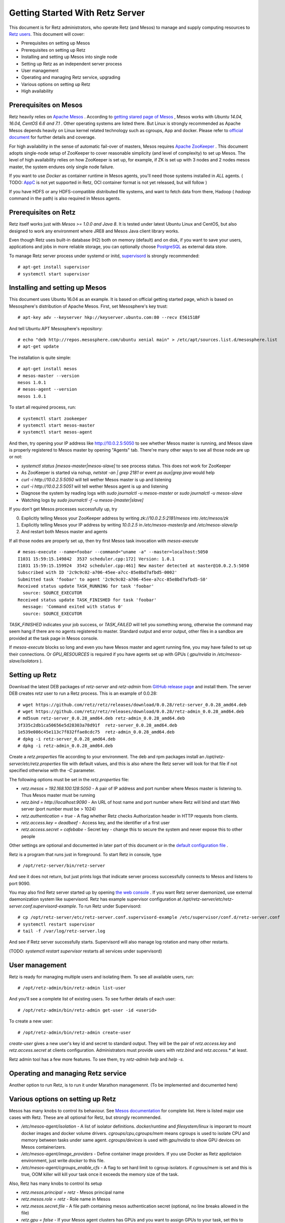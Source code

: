 Getting Started With Retz Server
================================

This document is for Retz administrators, who operate Retz (and Mesos)
to manage and supply computing resources to `Retz users
<https://github.com/retz/retz/blob/master/doc/getting-started-client.rst>`_. This
document will cover:

* Prerequisites on setting up Mesos
* Prerequisites on setting up Retz
* Installing and setting up Mesos into single node
* Setting up Retz as an independent server process
* User management
* Operating and managing Retz service, upgrading
* Various options on setting up Retz
* High availability

Prerequisites on Mesos
----------------------

Retz heavily relies on `Apache Mesos <http://mesos.apache.org/>`_
. According to `getting stared page of Mesos
<http://mesos.apache.org/gettingstarted/>`_ , Mesos works with *Ubuntu
14.04, 16.04, CentOS 6.6 and 7.1* . Other operating systems are listed
there. But Linux is strongly recommended as Apache Mesos depends
heavily on Linux kernel related technology such as cgroups, App and
docker. Please refer to `official document
<http://mesos.apache.org/documentation/latest/>`_ for further details
and coverage.

For high availability in the sense of automatic fail-over of masters,
Mesos requires `Apache ZooKeeper <https://zookeeper.apache.org/>`_
. This document adopts single-node setup of ZooKeeper to cover
reasonable simplicity (and level of complexity) to set up Mesos. The
level of high availability relies on how ZooKeeper is set up, for
example, if ZK is set up with 3 nodes and 2 nodes mesos master, the
system endures only single node failure.

If you want to use *Docker* as container runtime in Mesos agents,
you'll need those systems installed in *ALL* agents. ( TODO: `AppC
<https://coreos.com/rkt/docs/latest/app-container.html>`_ is not yet
supported in Retz, OCI container format is not yet released, but will
follow )

If you have HDFS or any HDFS-compatible distributed file systems, and
want to fetch data from there, Hadoop ( `hadoop` command in the path)
is also required in Mesos agents.


Prerequisites on Retz
---------------------

Retz itself works just with *Mesos >= 1.0.0 and Java 8*. It is tested
under latest Ubuntu Linux and CentOS, but also designed to work any
environment where JRE8 and Mesos Java client library works.

Even though Retz uses built-in database (H2) both on memory (default)
and on disk, if you want to save your users, applications and jobs in
more reliable storage, you can optionally choose `PostgreSQL
<https://www.postgresql.org/>`_ as external data store.

To manage Retz server process under systemd or initd, `supervisord
<http://supervisord.org/>`_ is strongly recommended::

  # apt-get install supervisor
  # systemctl start supervisor

Installing and setting up Mesos
-------------------------------

This document uses Ubuntu 16.04 as an example. It is based on official
getting started page, which is based on Mesosphere's distribution of
Apache Mesos. First, set Mesosphere's key trust::

  # apt-key adv --keyserver hkp://keyserver.ubuntu.com:80 --recv E56151BF

And tell Ubuntu APT Mesosphere's repository::

  # echo "deb http://repos.mesosphere.com/ubuntu xenial main" > /etc/apt/sources.list.d/mesosphere.list
  # apt-get update

The installation is quite simple::

  # apt-get install mesos
  # mesos-master --version
  mesos 1.0.1
  # mesos-agent --version
  mesos 1.0.1

To start all required process, run::

  # systemctl start zookeeper
  # systemctl start mesos-master
  # systemctl start mesos-agent

And then, try opening your IP address like http://10.0.2.5:5050 to see
whether Mesos master is running, and Mesos slave is properly registered
to Mesos master by opening "Agents" tab. There're many other ways to
see all those node are up or not:

* `systemctl status [mesos-master|mesos-slave]` to see process status.
  This does not work for ZooKeeper
* As ZooKeeper is started via nohup, `netstat -an | grep 2181` or
  event `ps aux|grep java` would help
* `curl -i http://10.0.2.5:5050` will tell wether Mesos master is up
  and listening
* `curl -i http://10.0.2.5:5051` will tell wether Mesos agent is up
  and listening
* Diagnose the system by reading logs with `sudo journalctl -u mesos-master` or `sudo journalctl -u mesos-slave`
* Watching logs by `sudo journalctl -f -u mesos-[master|slave]`

If you don't get Mesos processes successfully up, try

0. Explicitly telling Mesos your ZooKeeper address by writing `zk://10.0.2.5:2181/mesos` into `/etc/mesos/zk`
1. Explicitly telling Mesos your IP address by writing `10.0.2.5` in  `/etc/mesos-master/ip` and `/etc/mesos-slave/ip`
2. And restart both Mesos master and agents

If all those nodes are properly set up, then try first Mesos task
invocation with `mesos-execute` ::

  # mesos-execute --name=foobar --command="uname -a" --master=localhost:5050
  I1031 15:59:15.149842  3537 scheduler.cpp:172] Version: 1.0.1
  I1031 15:59:15.159924  3542 scheduler.cpp:461] New master detected at master@10.0.2.5:5050
  Subscribed with ID '2c9c9c02-a706-45ee-a7cc-85e8bd7afbd5-0002'
  Submitted task 'foobar' to agent '2c9c9c02-a706-45ee-a7cc-85e8bd7afbd5-S0'
  Received status update TASK_RUNNING for task 'foobar'
    source: SOURCE_EXECUTOR
  Received status update TASK_FINISHED for task 'foobar'
    message: 'Command exited with status 0'
    source: SOURCE_EXECUTOR

`TASK_FINISHED` indicates your job success, or `TASK_FAILED` will tell
you something wrong, otherwise the command may seem hang if there are
no agents registered to master. Standard output and error output,
other files in a sandbox are provided at the task page in Mesos
console.

If `mesos-execute` blocks so long and even you have Mesos master and
agent running fine, you may have failed to set up their
connections. Or `GPU_RESOURCES` is required if you have agents set up
with GPUs ( `gpu/nvidia` in `/etc/mesos-slave/isolators` ).

Setting up Retz
---------------

Download the latest DEB packages of `retz-server` and `retz-admin`
from `GitHub release page <https://github.com/retz/retz/releases>`_
and install them. The server DEB creates `retz` user to run a Retz
process. This is an example of 0.0.28::

  # wget https://github.com/retz/retz/releases/download/0.0.28/retz-server_0.0.28_amd64.deb
  # wget https://github.com/retz/retz/releases/download/0.0.28/retz-admin_0.0.28_amd64.deb
  # md5sum retz-server_0.0.28_amd64.deb retz-admin_0.0.28_amd64.deb
  3f335c2db1ca50656e5d28303a78d91f  retz-server_0.0.28_amd64.deb
  1e539e086c45e113c7f832ffae8cdc75  retz-admin_0.0.28_amd64.deb
  # dpkg -i retz-server_0.0.28_amd64.deb
  # dpkg -i retz-admin_0.0.28_amd64.deb


Create a `retz.properties` file according to your environment. The deb
and rpm packages install an `/opt/retz-server/etc/retz.properties`
file with default values, and this is also where the Retz server will
look for that file if not specified otherwise with the `-C` parameter.

The following options must be set in the `retz.properties` file:
 
* `retz.mesos = 192.168.100.128:5050` - A pair of IP address and port
  number where Mesos master is listening to. Thus Mesos master must be
  running
* `retz.bind = http://localhost:9090` - An URL of host name and port
  number where Retz will bind and start Web server (port number must
  be > 1024)
* `retz.authentication = true` - A flag whether Retz checks
  Authorization header in HTTP requests from clients.
* `retz.access.key = deadbeef` - Access key, and the identifier of a
  first user
* `retz.access.secret = cafebabe` - Secret key - change this to secure
  the system and never expose this to other people

Other settings are optional and documented in later part of this
document or in the `default configuration file
<https://github.com/retz/retz/blob/master/retz-server/src/main/dist/etc/retz.properties>`_
.

Retz is a program that runs just in foreground. To start Retz in
console, type

::

  # /opt/retz-server/bin/retz-server


And see it does not return, but just prints logs that indicate server
process successfully connects to Mesos and listens to port 9090.

You may also find Retz server started up by opening `the web console
<http://localhost:9090>`_ . If you want Retz server daemonized, use
external daemonization system like supervisord. Retz has example
supervisor configuration at
`/opt/retz-server/etc/retz-server.conf.supervisord-example`. To run
Retz under Supervisord::

  # cp /opt/retz-server/etc/retz-server.conf.supervisord-example /etc/supervisor/conf.d/retz-server.conf
  # systemctl restart supervisor
  # tail -f /var/log/retz-server.log

And see if Retz server successfully starts. Supervisord will also
manage log rotation and many other restarts.

(TODO: `systemctl restart supervisor` restarts all services under supervisord)

User management
---------------

Retz is ready for managing multiple users and isolating them. To see
all available users, run::

  # /opt/retz-admin/bin/retz-admin list-user

And you'll see a complete list of existing users. To see further
details of each user::

  # /opt/retz-admin/bin/retz-admin get-user -id <userid>

To create a new user::

  # /opt/retz-admin/bin/retz-admin create-user


`create-user` gives a new user's key id and secret to standard
output. They will be the pair of `retz.access.key` and
`retz.access.secret` at clients configuration. Administrators must
provide users with `retz.bind` and `retz.access.*` at least.

Retz admin tool has a few more features. To see them, try `retz-admin
help` and `help -s`.

Operating and managing Retz service
-----------------------------------

Another option to run Retz, is to run it under Marathon
managemennt. (To be implemented and documented here)


Various options on setting up Retz
----------------------------------

Mesos has many knobs to control its behaviour. See `Mesos
documentation
<http://mesos.apache.org/documentation/latest/configuration/>`_ for
complete list. Here is listed major use cases with Retz. These are all
optional for Retz, but strongly recommended.

* `/etc/mesos-agent/isolation` - A list of isolator
  definitions. `docker/runtime` and `filesystem/linux` is imporant to
  mount docker images and docker volume
  drivers. `cgroups/cpu,cgroups/mem` means cgroups is used to isolate
  CPU and memory between tasks under same agent. `cgroups/devices` is
  used with `gpu/nvidia` to show GPU devices on Mesos containerizers.
* `/etc/mesos-agent/image_providers` - Define container image
  providers. If you use Docker as Retz applictaion environment, just
  write `docker` to this file.
* `/etc/mesos-agent/cgroups_enable_cfs` - A flag to set hard limit to
  cgroup isolators. if `cgrous/mem` is set and this is true, OOM
  killer will kill your task once it exceeds the memory size of the
  task.



Also, Retz has many knobs to control its setup

* `retz.mesos.principal = retz` - Mesos principal name
* `retz.mesos.role = retz` - Role name in Mesos
* `retz.mesos.secret.file` - A file path containing mesos
  authentication secret (optional, no line breaks allowed in the file)
* `retz.gpu = false` - If your Mesos agent clusters has GPUs and you
  want to assign GPUs to your task, set this to true.
* `retz.max.running = 128` - A maximum number of simaltenous jobs that
  run under single Retz queue. This is to limit Retz usage of whole
  Mesos cluster.
* `retz.max.stock = 16` - A maximum number of resource offers to be
  kept in Retz after they are offered from Mesos. This will improve
  job execution latency on the cluster with light load. To disable
  stocking, explicitly set this to 0.


Database configurations - by default Retz stores all information on
memory. T

* `retz.database.url` A JDBC address where Retz connects. Default is
  `jdbc:h2:mem:retz-server;DB_CLOSE_DELAY=-1`. To store data
  persistently on disk (file `/var/run/retz.db`), use
  `jdbc:h2:file:/var/run/retz.db`. PostgreSQL example:
  `jdbc:postgresql://127.0.0.1:5432/retz`
* `retz.database.driver` - A JDBC driver name; `org.h2.Driver` for H2 and `org.postgresql.Driver` for PostgreSQL.
* `retz.database.user`
* `retz.database.pass`

Theoretically as all of these does not depend on specific
implementation, if you pass proper JDBC implementation to Retz and set
these properly Retz work any relational databases that supports JDBC.

These configurations are all about SSL on Retz client-server
communitation, which is used only when `retz.bind` address has
`https` scheme.

* `retz.tls.keystore.file`
* `retz.tls.keystore.pass`
* `retz.tls.truststore.file`
* `retz.tls.truststore.pass`
* `retz.tls.insecure = false`

High availability
-----------------

Currently Retz does not have any high availability features, except
storing data into persistent database. Operators might be able to set
up highly available PostgreSQL instance and tie Retz to it.


Build from source
-----------------

Retz needs JDK8 to build.

::

  $ git clone https://github.com/retz/retz
  $ cd retz
  $ make deb

or run `make rpm` for RPM-managed environment like Red Hat, Fedora,
CentOS Linux. To run without installation, just run

::

  $ bin/retz-server

at the cloned directory.

It is also possible to run `make server-jar` to obtain a jar file with
all dependencies bundled. To run Retz server with a jar file::

  # java -jar ./retz-server/build/libs/retz-server-x.y.z-all.jar -C retz.properties

for the jar version in your repository.

